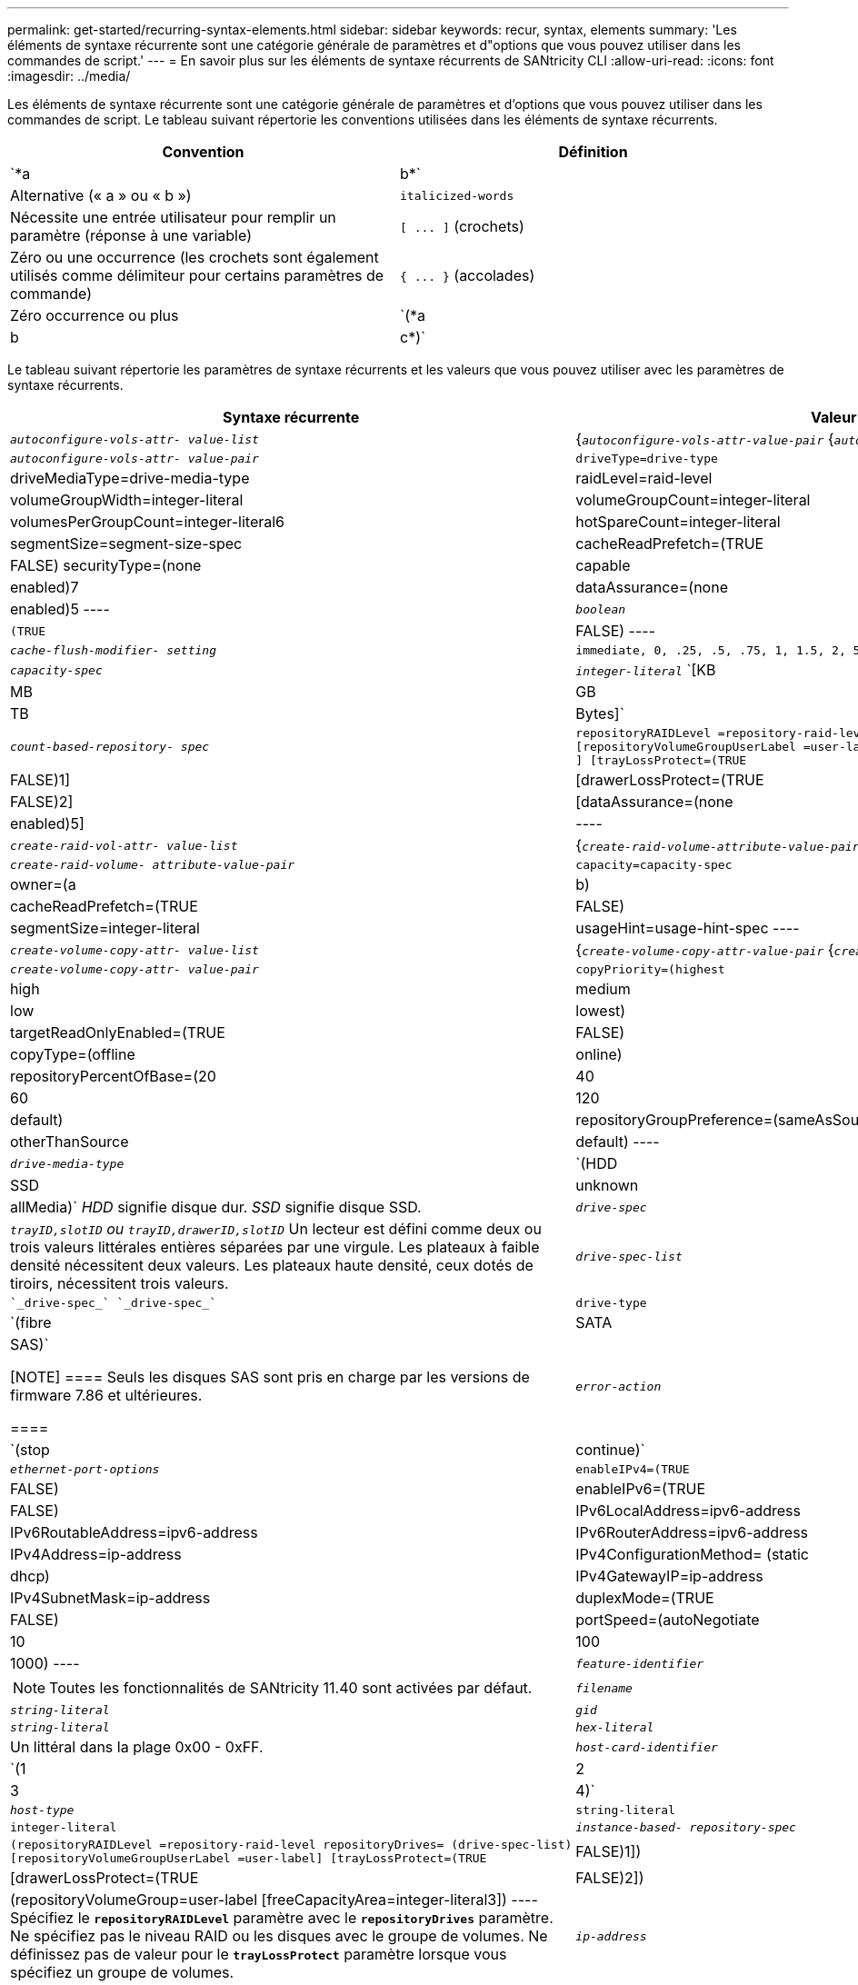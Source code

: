 ---
permalink: get-started/recurring-syntax-elements.html 
sidebar: sidebar 
keywords: recur, syntax, elements 
summary: 'Les éléments de syntaxe récurrente sont une catégorie générale de paramètres et d"options que vous pouvez utiliser dans les commandes de script.' 
---
= En savoir plus sur les éléments de syntaxe récurrents de SANtricity CLI
:allow-uri-read: 
:icons: font
:imagesdir: ../media/


[role="lead"]
Les éléments de syntaxe récurrente sont une catégorie générale de paramètres et d'options que vous pouvez utiliser dans les commandes de script. Le tableau suivant répertorie les conventions utilisées dans les éléments de syntaxe récurrents.

[cols="2*"]
|===
| Convention | Définition 


 a| 
`*a | b*`
 a| 
Alternative (« a » ou « b »)



 a| 
`italicized-words`
 a| 
Nécessite une entrée utilisateur pour remplir un paramètre (réponse à une variable)



 a| 
`+[ ... ]+` (crochets)
 a| 
Zéro ou une occurrence (les crochets sont également utilisés comme délimiteur pour certains paramètres de commande)



 a| 
`+{ ... }+` (accolades)
 a| 
Zéro occurrence ou plus



 a| 
`(*a | b | c*)`
 a| 
Choisissez une seule option

|===
Le tableau suivant répertorie les paramètres de syntaxe récurrents et les valeurs que vous pouvez utiliser avec les paramètres de syntaxe récurrents.

[cols="2*"]
|===
| Syntaxe récurrente | Valeur de syntaxe 


 a| 
`_autoconfigure-vols-attr- value-list_`
 a| 
{`_autoconfigure-vols-attr-value-pair_` {`_autoconfigure-vols-attr-value-pair_`}



 a| 
`_autoconfigure-vols-attr- value-pair_`
 a| 
[listing]
----
driveType=drive-type | driveMediaType=drive-media-type |
raidLevel=raid-level | volumeGroupWidth=integer-literal |
volumeGroupCount=integer-literal | volumesPerGroupCount=integer-literal6|
hotSpareCount=integer-literal | segmentSize=segment-size-spec | cacheReadPrefetch=(TRUE | FALSE)
securityType=(none | capable | enabled)7| dataAssurance=(none | enabled)5
----


 a| 
`_boolean_`
 a| 
[listing]
----
(TRUE | FALSE)
----


 a| 
`_cache-flush-modifier- setting_`
 a| 
[listing]
----
immediate, 0, .25, .5, .75, 1, 1.5, 2, 5, 10, 20, 60, 120, 300, 1200, 3600, infinite
----


 a| 
`_capacity-spec_`
 a| 
`_integer-literal_` `[KB | MB | GB | TB | Bytes]`



 a| 
`_count-based-repository- spec_`
 a| 
[listing]
----
repositoryRAIDLevel =repository-raid-level repositoryDriveCount=integer-literal
[repositoryVolumeGroupUserLabel =user-label] [driveType=drive-type4
] [trayLossProtect=(TRUE | FALSE)1] | [drawerLossProtect=(TRUE | FALSE)2] |
[dataAssurance=(none | enabled)5] |
----


 a| 
`_create-raid-vol-attr- value-list_`
 a| 
{`_create-raid-volume-attribute-value-pair_` {`_create-raid-volume-attribute-value-pair_`}



 a| 
`_create-raid-volume- attribute-value-pair_`
 a| 
[listing]
----
capacity=capacity-spec | owner=(a | b) |
cacheReadPrefetch=(TRUE | FALSE) | segmentSize=integer-literal |
usageHint=usage-hint-spec
----


 a| 
`_create-volume-copy-attr- value-list_`
 a| 
{`_create-volume-copy-attr-value-pair_` {`_create-volume-copy-attr-value-pair_`}



 a| 
`_create-volume-copy-attr- value-pair_`
 a| 
[listing]
----
copyPriority=(highest | high | medium | low | lowest) |
targetReadOnlyEnabled=(TRUE | FALSE) | copyType=(offline | online) |
repositoryPercentOfBase=(20 | 40 | 60 | 120 | default) |
repositoryGroupPreference=(sameAsSource | otherThanSource | default)
----


 a| 
`_drive-media-type_`
 a| 
`(HDD | SSD | unknown | allMedia)` _HDD_ signifie disque dur. _SSD_ signifie disque SSD.



 a| 
`_drive-spec_`
 a| 
`_trayID,slotID` ou `trayID,drawerID,slotID_` Un lecteur est défini comme deux ou trois valeurs littérales entières séparées par une virgule. Les plateaux à faible densité nécessitent deux valeurs. Les plateaux haute densité, ceux dotés de tiroirs, nécessitent trois valeurs.



 a| 
`_drive-spec-list_`
 a| 
 `_drive-spec_` `_drive-spec_`



 a| 
`drive-type`
 a| 
`(fibre | SATA | SAS)`

[NOTE]
====
Seuls les disques SAS sont pris en charge par les versions de firmware 7.86 et ultérieures.

====


 a| 
`_error-action_`
 a| 
`(stop | continue)`



 a| 
`_ethernet-port-options_`
 a| 
[listing]
----
enableIPv4=(TRUE | FALSE) | enableIPv6=(TRUE | FALSE) |
IPv6LocalAddress=ipv6-address | IPv6RoutableAddress=ipv6-address |
IPv6RouterAddress=ipv6-address | IPv4Address=ip-address |
IPv4ConfigurationMethod= (static | dhcp) | IPv4GatewayIP=ip-address |
IPv4SubnetMask=ip-address | duplexMode=(TRUE | FALSE) | portSpeed=(autoNegotiate | 10 | 100 |
1000)
----


 a| 
`_feature-identifier_`
 a| 
[NOTE]
====
Toutes les fonctionnalités de SANtricity 11.40 sont activées par défaut.

====


 a| 
`_filename_`
 a| 
`_string-literal_`



 a| 
`_gid_`
 a| 
`_string-literal_`



 a| 
`_hex-literal_`
 a| 
Un littéral dans la plage 0x00 - 0xFF.



 a| 
`_host-card-identifier_`
 a| 
`(1 | 2 | 3 | 4)`



 a| 
`_host-type_`
 a| 
`string-literal`| `integer-literal`



 a| 
`_instance-based- repository-spec_`
 a| 
[listing]
----
(repositoryRAIDLevel =repository-raid-level repositoryDrives= (drive-spec-list)
[repositoryVolumeGroupUserLabel =user-label] [trayLossProtect=(TRUE | FALSE)1]) |
[drawerLossProtect=(TRUE | FALSE)2]) | (repositoryVolumeGroup=user-label
[freeCapacityArea=integer-literal3])
----
Spécifiez le `*repositoryRAIDLevel*` paramètre avec le `*repositoryDrives*` paramètre. Ne spécifiez pas le niveau RAID ou les disques avec le groupe de volumes. Ne définissez pas de valeur pour le `*trayLossProtect*` paramètre lorsque vous spécifiez un groupe de volumes.



 a| 
`_ip-address_`
 a| 
`*(0-255).(0-255).(0-255).(0-255)*`



 a| 
`_ipv6-address_`
 a| 
`*(0-FFFF):(0-FFFF):(0-FFFF):(0-FFFF): (0-FFFF):(0-FFFF):(0-FFFF):(0-FFFF)*`

Vous devez entrer les 32 caractères hexadécimaux.



 a| 
`_iscsi-host-port_`
 a| 
[listing]
----
(1 | 2 | 3 | 4)
----
Le numéro de port hôte peut être 2, 3 ou 4 selon le type de contrôleur que vous utilisez.



 a| 
`_iscsi-host-port-options_`
 a| 
[listing]
----
IPv4Address=ip-address | IPv6LocalAddress=ipv6-address |
IPv6RoutableAddress=ipv6-address | IPv6RouterAddress=ipv6-address |
enableIPv4=(TRUE | FALSE) | enableIPv6=(TRUE | FALSE) | enableIPv4Priority=(TRUE | FALSE) |
enableIPv6Priority=(TRUE | FALSE) | IPv4ConfigurationMethod=(static | dhcp) |
IPv6ConfigurationMethod= (static | auto) | IPv4GatewayIP=ip-address |
IPv6HopLimit=integer | IPv6NdDetectDuplicateAddress=integer |
IPv6NdReachableTime=time-interval | IPv6NdRetransmitTime=time-interval |
IPv6NdTimeOut=time-interval | IPv4Priority=integer |
IPv6Priority=integer | IPv4SubnetMask=ip-address |
IPv4VlanId=integer | IPv6VlanId=integer |
maxFramePayload=integer | tcpListeningPort=tcp-port-id |
portSpeed=(autoNegotiate | 1 | 10)
----


 a| 
`_iscsiSession_`
 a| 
[listing]
----
[session-identifier]
----


 a| 
`_nvsram-offset_`
 a| 
`_hex-literal_`



 a| 
`_nvsramBitSetting_`
 a| 
`_nvsram-mask, nvsram-value_` = `_0xhexadecimal, 0xhexadecimal_` | `_integer-literal_`

Le `_0xhexadecimal_` La valeur est généralement une valeur comprise entre 0x00 et 0xFF.



 a| 
`_nvsramByteSetting_`
 a| 
`_nvsram-value_` = `_0xhexadecimal_` | `_integer-literal_`

Le `0xhexadecimal` La valeur est généralement une valeur comprise entre 0x00 et 0xFF.



 a| 
`_portID_`
 a| 
[listing]
----
(0-127)
----


 a| 
`_raid-level_`
 a| 
[listing]
----
(0 | 1 | 3 | 5 | 6)
----


 a| 
`_recover-raid-volume-attr- value-list_`
 a| 
{`_recover-raid-volume-attr-value-pair_` {`_recover-raid-volume-attr-value-pair_`}



 a| 
`_recover-raid-volume-attr- value-pair_`
 a| 
[listing]
----
owner=(a|b) |cacheReadPrefetch=(TRUE | FALSE) | dataAssurance=(none | enabled)
----


 a| 
`_repository-raid-level_`
 a| 
[listing]
----
(1 | 3 | 5 | 6)
----


 a| 
`_repository-spec_`
 a| 
`instance-based-repository-spec` | `count-based-repository-spec`



 a| 
`_segment-size-spec_`
 a| 
`_integer-literal_` - toutes les capacités sont dans la base-2.



 a| 
`_serial-number_`
 a| 
[listing]
----
string-literal
----


 a| 
`_slotID_`
 a| 
Pour les tiroirs disques haute capacité, spécifiez la valeur d'ID du bac, la valeur d'ID du tiroir et la valeur d'ID du logement pour le lecteur. Pour les tiroirs disques basse capacité, spécifiez la valeur d'ID du bac et la valeur d'ID du logement pour le lecteur. Les valeurs d'ID du bac sont `0` à `99`. Les valeurs d'ID de tiroir sont `1` à `5`.

La capacité maximale de tous les emplacements est de 24. Les valeurs d'ID de fente commencent à 0 ou 1, selon le modèle de bac.

Placez la valeur d'ID du bac, la valeur d'ID du tiroir et la valeur d'ID de logement entre crochets ([ ]).

[listing]
----
(drive=\(trayID,[drawerID,]slotID\)|
drives=\(trayID1,[drawerID1,]slotID1 ... trayIDn,[drawerIDn,]slotIDn\) )
----


 a| 
`_test-devices_`
 a| 
[listing]
----
controller=(a|b)
esms=(esm-spec-list)drives=(drive-spec-list)
----


 a| 
`_test-devices-list_`
 a| 
{`_test-devices_` {`_test-devices_`}



 a| 
`_time-zone-spec_`
 a| 
[listing]
----
(GMT+HH:MM | GMT-HH:MM) [dayLightSaving=HH:MM]
----


 a| 
`_trayID-list_`
 a| 
{`_trayID_` {`_trayID_`}



 a| 
`_usage-hint-spec_`
 a| 
[listing]
----
usageHint=(multiMedia | database | fileSystem)
----
L'indice d'utilisation ou les caractéristiques d'E/S attendues du volume sont utilisés par le contrôleur pour indiquer une taille de segment de volume par défaut appropriée et une préextraction de lecture dynamique du cache. Pour le système de fichiers et la base de données, une taille de segment de 128 Ko est utilisée. Pour le multimédia, une taille de segment de 256 Ko est utilisée. Les trois conseils d'utilisation permettent d'activer la lecture préalable du cache dynamique.



 a| 
`_user-label_`
 a| 
`_string-literal_`

Les caractères valides sont alphanumériques, le tiret et le trait de soulignement.



 a| 
`_user-label-list_`
 a| 
{`_user-label_` {`_user-label_`}



 a| 
`_volumeGroup-number_`
 a| 
`_integer-literal_`



 a| 
`_wwID_`
 a| 
`_string-literal_`

|===
1pour que la protection contre les pertes de bac fonctionne, votre configuration doit respecter les directives suivantes :

[cols="3*"]
|===
| Niveau | Critères pour la protection contre les pertes du plateau | Nombre minimum de bacs requis 


 a| 
Pool de disques
 a| 
Le pool de disques ne contient pas plus de deux lecteurs dans un bac unique
 a| 
6



 a| 
RAID 6
 a| 
Le groupe de volumes ne contient pas plus de deux lecteurs dans un bac unique
 a| 
3



 a| 
RAID 3 ou RAID 5
 a| 
Chaque lecteur du groupe de volumes se trouve dans un bac distinct
 a| 
3



 a| 
RAID 1
 a| 
Chaque lecteur d'une paire RAID 1 doit se trouver dans un bac distinct
 a| 
2



 a| 
RAID 0
 a| 
Impossible d'obtenir la protection contre les pertes du bac.
 a| 
Sans objet

|===
2pour que la protection contre les pertes de tiroirs fonctionne, votre configuration doit respecter les directives suivantes :

[cols="3*"]
|===
| Niveau | Critères pour la protection contre les pertes de tiroirs | Nombre minimum de tiroirs requis 


 a| 
Pool de disques
 a| 
Le pool comprend des disques des cinq tiroirs et il y a un nombre égal de disques dans chaque tiroir. Un plateau de 60 lecteurs peut atteindre la protection contre les pertes de tiroirs lorsque le pool de disques contient 15, 20, 25, 30, 35, 40, 45, 50, 55 ou 60 disques.
 a| 
5



 a| 
RAID 6
 a| 
Le groupe de volumes ne contient pas plus de deux disques dans un tiroir unique.
 a| 
3



 a| 
RAID 3 ou RAID 5
 a| 
Chaque lecteur du groupe de volumes se trouve dans un tiroir distinct.
 a| 
3



 a| 
RAID 1
 a| 
Chaque lecteur d'une paire symétrique doit être placé dans un tiroir séparé.
 a| 
2



 a| 
RAID 0
 a| 
Impossible d'obtenir la protection contre la perte de tiroir.
 a| 
Sans objet

|===
Si vous disposez d'une configuration de matrice de stockage dans laquelle un groupe de volumes couvre plusieurs bacs, vous devez vous assurer que le paramètre de protection contre les pertes de tiroir fonctionne avec le paramètre de protection contre les pertes de bac. Vous pouvez bénéficier d'une protection contre les pertes de tiroirs sans protection contre les pertes de bac. Vous ne pouvez pas bénéficier d'une protection contre les pertes de bac sans protection contre les pertes de tiroir. Si le `*trayLossProtect*` paramètre et le `*drawerLossProtect*` les paramètres ne sont pas définis sur la même valeur, la matrice de stockage renvoie un message d'erreur et aucune configuration de matrice de stockage ne sera créée.

3 pour déterminer si une zone de capacité libre existe, exécutez le `show volumeGroup` commande.

4 le disque par défaut (type de disque) est `SAS`.

Le `*driveType*` le paramètre n'est pas requis si un seul type de disque se trouve dans la matrice de stockage. Si vous utilisez le `*driveType*` paramètre, vous devez également utiliser le `*hotSpareCount*` paramètre et le `*volumeGroupWidth*` paramètre.

5 le `*dataAssurance*` Le paramètre est lié à la fonctionnalité Data assurance (DA).

La fonctionnalité Data assurance (DA) renforce l'intégrité des données sur l'ensemble du système de stockage. DA permet à la matrice de stockage de vérifier si des erreurs peuvent se produire lorsque des données sont déplacées entre les hôtes et les lecteurs. Lorsque cette fonctionnalité est activée, la matrice de stockage ajoute des codes de vérification des erreurs (également appelés vérifications cycliques de redondance ou CRCS) à chaque bloc de données du volume. Après le déplacement d'un bloc de données, la matrice de stockage utilise ces codes CRC pour déterminer si des erreurs se sont produites au cours de la transmission. Les données potentiellement corrompues ne sont ni écrites sur le disque ni renvoyées à l'hôte.

Si vous souhaitez utiliser la fonction DA, commencez par un pool ou un groupe de volumes qui inclut uniquement les lecteurs qui prennent en charge DA. Ensuite, créez des volumes compatibles DA. Enfin, mappez ces volumes compatibles DA à l'hôte à l'aide d'une interface d'E/S capable de gérer DA. Les interfaces d'E/S qui peuvent être DA incluent Fibre Channel, SAS et iser over InfiniBand (iSCSI Extensions for RDMA/IB). DA n'est pas pris en charge par iSCSI over Ethernet ou par le SRP sur InfiniBand.

[NOTE]
====
Lorsque tout le matériel requis et l'interface d'E/S sont compatibles DA, vous pouvez configurer le `*dataAssurance*` paramètre à `enabled` Puis utiliser DA avec certaines opérations. Par exemple, vous pouvez créer un groupe de volumes comprenant des disques compatibles DA, puis créer un volume au sein de ce groupe de volumes qui est activé par DA. Les autres opérations qui utilisent un volume activé par DA peuvent prendre en charge la fonction DA.

====
6 le `*volumesPerGroupCount*` paramètre correspond au nombre de volumes de capacité égale par groupe de volumes.

7 le `*securityType*` paramètre vous permet de spécifier le paramètre de sécurité pour un groupe de volumes que vous créez. Tous les volumes sont également définis sur le paramètre de sécurité de votre choix. Les options disponibles pour définir le paramètre de sécurité sont les suivantes :

* `none` -- le groupe de volumes n'est pas sécurisé.
* `capable` -- le groupe de volumes est sécurisé, mais la sécurité n'a pas été activée.
* `enabled` -- le groupe de volumes est sécurisé activé.


[NOTE]
====
Une clé de sécurité de la matrice de stockage doit déjà être créée pour la matrice de stockage si vous souhaitez la définir `*securityType=enabled*`. (Pour créer une clé de sécurité de la matrice de stockage, utilisez le `create storageArray securityKey` commande.)

====